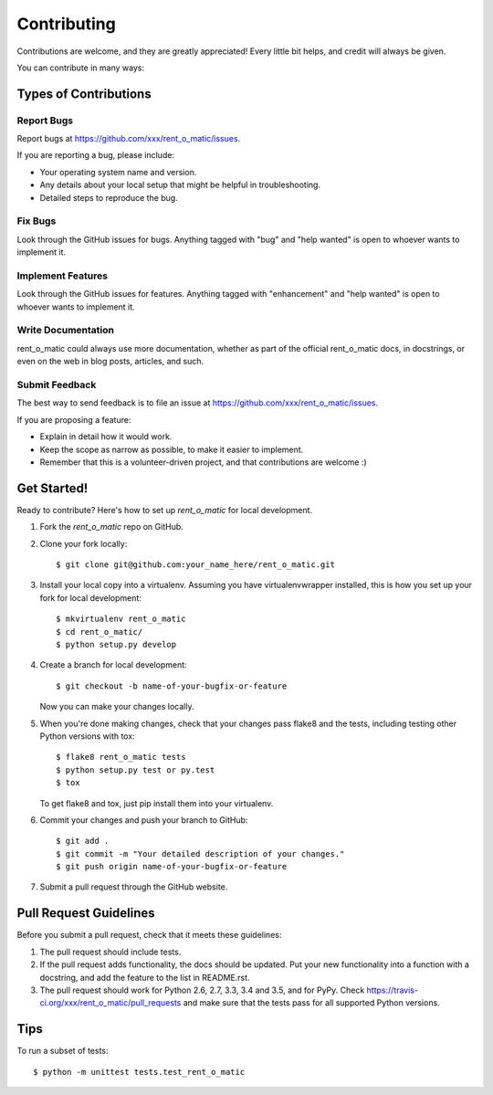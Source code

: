 .. highlight:: shell

============
Contributing
============

Contributions are welcome, and they are greatly appreciated! Every
little bit helps, and credit will always be given.

You can contribute in many ways:

Types of Contributions
----------------------

Report Bugs
~~~~~~~~~~~

Report bugs at https://github.com/xxx/rent_o_matic/issues.

If you are reporting a bug, please include:

* Your operating system name and version.
* Any details about your local setup that might be helpful in troubleshooting.
* Detailed steps to reproduce the bug.

Fix Bugs
~~~~~~~~

Look through the GitHub issues for bugs. Anything tagged with "bug"
and "help wanted" is open to whoever wants to implement it.

Implement Features
~~~~~~~~~~~~~~~~~~

Look through the GitHub issues for features. Anything tagged with "enhancement"
and "help wanted" is open to whoever wants to implement it.

Write Documentation
~~~~~~~~~~~~~~~~~~~

rent_o_matic could always use more documentation, whether as part of the
official rent_o_matic docs, in docstrings, or even on the web in blog posts,
articles, and such.

Submit Feedback
~~~~~~~~~~~~~~~

The best way to send feedback is to file an issue at https://github.com/xxx/rent_o_matic/issues.

If you are proposing a feature:

* Explain in detail how it would work.
* Keep the scope as narrow as possible, to make it easier to implement.
* Remember that this is a volunteer-driven project, and that contributions
  are welcome :)

Get Started!
------------

Ready to contribute? Here's how to set up `rent_o_matic` for local development.

1. Fork the `rent_o_matic` repo on GitHub.
2. Clone your fork locally::

    $ git clone git@github.com:your_name_here/rent_o_matic.git

3. Install your local copy into a virtualenv. Assuming you have virtualenvwrapper installed, this is how you set up your fork for local development::

    $ mkvirtualenv rent_o_matic
    $ cd rent_o_matic/
    $ python setup.py develop

4. Create a branch for local development::

    $ git checkout -b name-of-your-bugfix-or-feature

   Now you can make your changes locally.

5. When you're done making changes, check that your changes pass flake8 and the tests, including testing other Python versions with tox::

    $ flake8 rent_o_matic tests
    $ python setup.py test or py.test
    $ tox

   To get flake8 and tox, just pip install them into your virtualenv.

6. Commit your changes and push your branch to GitHub::

    $ git add .
    $ git commit -m "Your detailed description of your changes."
    $ git push origin name-of-your-bugfix-or-feature

7. Submit a pull request through the GitHub website.

Pull Request Guidelines
-----------------------

Before you submit a pull request, check that it meets these guidelines:

1. The pull request should include tests.
2. If the pull request adds functionality, the docs should be updated. Put
   your new functionality into a function with a docstring, and add the
   feature to the list in README.rst.
3. The pull request should work for Python 2.6, 2.7, 3.3, 3.4 and 3.5, and for PyPy. Check
   https://travis-ci.org/xxx/rent_o_matic/pull_requests
   and make sure that the tests pass for all supported Python versions.

Tips
----

To run a subset of tests::


    $ python -m unittest tests.test_rent_o_matic
